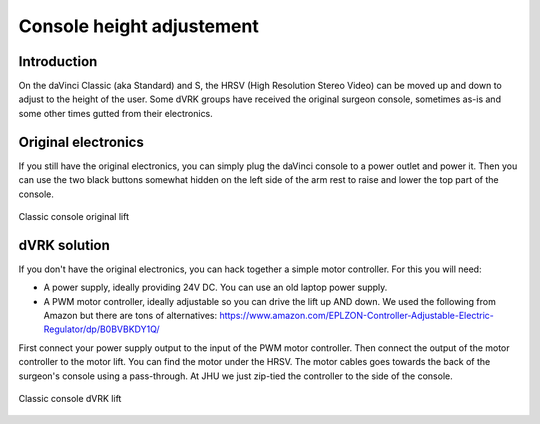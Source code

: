 Console height adjustement
**************************

Introduction
============

On the daVinci Classic (aka Standard) and S, the HRSV (High Resolution
Stereo Video) can be moved up and down to adjust to the height of the
user.  Some dVRK groups have received the original surgeon console,
sometimes as-is and some other times gutted from their electronics.

Original electronics
====================

If you still have the original electronics, you can simply plug the
daVinci console to a power outlet and power it.  Then you can use the
two black buttons somewhat hidden on the left side of the arm rest to
raise and lower the top part of the console.

.. figure:: /images/Classic/console-lift-original-labeled.jpg
   :width: 600
   :align: center

   Classic console original lift

dVRK solution
=============

If you don't have the original electronics, you can hack together a
simple motor controller.  For this you will need:

* A power supply, ideally providing 24V DC.  You can use an old laptop
  power supply.
* A PWM motor controller, ideally adjustable so you can drive the lift
  up AND down.  We used the following from Amazon but there are tons
  of alternatives:
  https://www.amazon.com/EPLZON-Controller-Adjustable-Electric-Regulator/dp/B0BVBKDY1Q/

First connect your power supply output to the input of the PWM motor
controller.  Then connect the output of the motor controller to the
motor lift.  You can find the motor under the HRSV.  The motor cables
goes towards the back of the surgeon's console using a pass-through.
At JHU we just zip-tied the controller to the side of the console.

.. figure:: /images/Classic/console-lift-dVRK-labeled.jpg
   :width: 600
   :align: center

   Classic console dVRK lift
